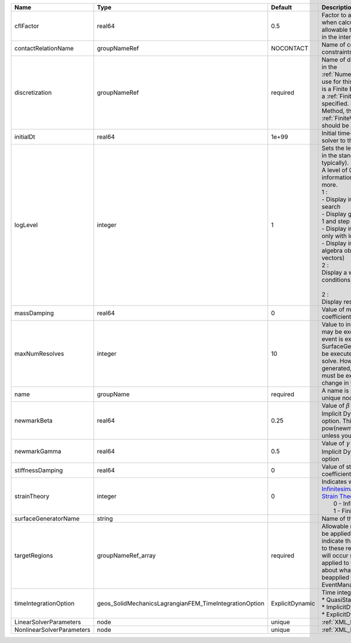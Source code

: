 

========================= ====================================================== =============== ============================================================================================================================================================================================================================================================================================================================================================================================================================================================================================================= 
Name                      Type                                                   Default         Description                                                                                                                                                                                                                                                                                                                                                                                                                                                                                                   
========================= ====================================================== =============== ============================================================================================================================================================================================================================================================================================================================================================================================================================================================================================================= 
cflFactor                 real64                                                 0.5             Factor to apply to the `CFL condition <http://en.wikipedia.org/wiki/Courant-Friedrichs-Lewy_condition>`_ when calculating the maximum allowable time step. Values should be in the interval (0,1]                                                                                                                                                                                                                                                                                                             
contactRelationName       groupNameRef                                           NOCONTACT       Name of contact relation to enforce constraints on fracture boundary.                                                                                                                                                                                                                                                                                                                                                                                                                                         
discretization            groupNameRef                                           required        Name of discretization object (defined in the :ref:`NumericalMethodsManager`) to use for this solver. For instance, if this is a Finite Element Solver, the name of a :ref:`FiniteElement` should be specified. If this is a Finite Volume Method, the name of a :ref:`FiniteVolume` discretization should be specified.                                                                                                                                                                                      
initialDt                 real64                                                 1e+99           Initial time-step value required by the solver to the event manager.                                                                                                                                                                                                                                                                                                                                                                                                                                          
logLevel                  integer                                                1               | Sets the level of information to write in the standard output (the console typically).                                                                                                                                                                                                                                                                                                                                                                                                                        
                                                                                                 | A level of 0 outputs minimal information, higher levels require more.                                                                                                                                                                                                                                                                                                                                                                                                                                         
                                                                                                 | 1 :                                                                                                                                                                                                                                                                                                                                                                                                                                                                                                           
                                                                                                 | - Display information about line search                                                                                                                                                                                                                                                                                                                                                                                                                                                                       
                                                                                                 | - Display global solution scaling factor                                                                                                                                                                                                                                                                                                                                                                                                                                                                      
                                                                                                 | 1 and step remaining :                                                                                                                                                                                                                                                                                                                                                                                                                                                                                        
                                                                                                 | - Display informations about timestep                                                                                                                                                                                                                                                                                                                                                                                                                                                                         
                                                                                                 | only with loglevel = 2 :                                                                                                                                                                                                                                                                                                                                                                                                                                                                                      
                                                                                                 | - Display informations about linear algebra objects (matrices and vectors)                                                                                                                                                                                                                                                                                                                                                                                                                                    
                                                                                                 | 2 :                                                                                                                                                                                                                                                                                                                                                                                                                                                                                                           
                                                                                                 | Display a warning about boundary conditions                                                                                                                                                                                                                                                                                                                                                                                                                                                                   
                                                                                                 |                                                                                                                                                                                                                                                                                                                                                                                                                                                                                                               
                                                                                                 | 2 :                                                                                                                                                                                                                                                                                                                                                                                                                                                                                                           
                                                                                                 | Display residuals values                                                                                                                                                                                                                                                                                                                                                                                                                                                                                      
massDamping               real64                                                 0               Value of mass based damping coefficient.                                                                                                                                                                                                                                                                                                                                                                                                                                                                      
maxNumResolves            integer                                                10              Value to indicate how many resolves may be executed after some other event is executed. For example, if a SurfaceGenerator is specified, it will be executed after the mechanics solve. However if a new surface is generated, then the mechanics solve must be executed again due to the change in topology.                                                                                                                                                                                                 
name                      groupName                                              required        A name is required for any non-unique nodes                                                                                                                                                                                                                                                                                                                                                                                                                                                                   
newmarkBeta               real64                                                 0.25            Value of :math:`\beta` in the Newmark Method for Implicit Dynamic time integration option. This should be pow(newmarkGamma+0.5,2.0)/4.0 unless you know what you are doing.                                                                                                                                                                                                                                                                                                                                   
newmarkGamma              real64                                                 0.5             Value of :math:`\gamma` in the Newmark Method for Implicit Dynamic time integration option                                                                                                                                                                                                                                                                                                                                                                                                                    
stiffnessDamping          real64                                                 0               Value of stiffness based damping coefficient.                                                                                                                                                                                                                                                                                                                                                                                                                                                                 
strainTheory              integer                                                0               | Indicates whether or not to use `Infinitesimal Strain Theory <https://en.wikipedia.org/wiki/Infinitesimal_strain_theory>`_, or `Finite Strain Theory <https://en.wikipedia.org/wiki/Finite_strain_theory>`_. Valid Inputs are:                                                                                                                                                                                                                                                                                
                                                                                                 |  0 - Infinitesimal Strain                                                                                                                                                                                                                                                                                                                                                                                                                                                                                     
                                                                                                 |  1 - Finite Strain                                                                                                                                                                                                                                                                                                                                                                                                                                                                                            
surfaceGeneratorName      string                                                                 Name of the surface generator to use                                                                                                                                                                                                                                                                                                                                                                                                                                                                          
targetRegions             groupNameRef_array                                     required        Allowable regions that the solver may be applied to. Note that this does not indicate that the solver will be applied to these regions, only that allocation will occur such that the solver may be applied to these regions. The decision about what regions this solver will beapplied to rests in the EventManager.                                                                                                                                                                                        
timeIntegrationOption     geos_SolidMechanicsLagrangianFEM_TimeIntegrationOption ExplicitDynamic | Time integration method. Options are:                                                                                                                                                                                                                                                                                                                                                                                                                                                                         
                                                                                                 | * QuasiStatic                                                                                                                                                                                                                                                                                                                                                                                                                                                                                                 
                                                                                                 | * ImplicitDynamic                                                                                                                                                                                                                                                                                                                                                                                                                                                                                             
                                                                                                 | * ExplicitDynamic                                                                                                                                                                                                                                                                                                                                                                                                                                                                                             
LinearSolverParameters    node                                                   unique          :ref:`XML_LinearSolverParameters`                                                                                                                                                                                                                                                                                                                                                                                                                                                                             
NonlinearSolverParameters node                                                   unique          :ref:`XML_NonlinearSolverParameters`                                                                                                                                                                                                                                                                                                                                                                                                                                                                          
========================= ====================================================== =============== ============================================================================================================================================================================================================================================================================================================================================================================================================================================================================================================= 


